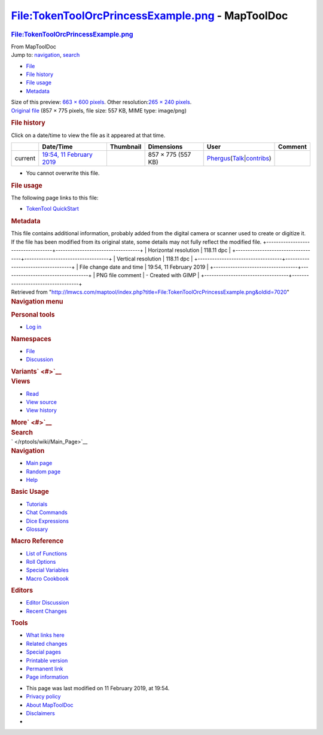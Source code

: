 =================================================
File:TokenToolOrcPrincessExample.png - MapToolDoc
=================================================

.. contents::
   :depth: 3
..

.. container:: noprint
   :name: mw-page-base

.. container:: noprint
   :name: mw-head-base

.. container:: mw-body
   :name: content

   .. container:: mw-indicators

   .. rubric:: File:TokenToolOrcPrincessExample.png
      :name: firstHeading
      :class: firstHeading

   .. container:: mw-body-content
      :name: bodyContent

      .. container::
         :name: siteSub

         From MapToolDoc

      .. container::
         :name: contentSub

      .. container:: mw-jump
         :name: jump-to-nav

         Jump to: `navigation <#mw-head>`__, `search <#p-search>`__

      .. container::
         :name: mw-content-text

         -  `File <#file>`__
         -  `File history <#filehistory>`__
         -  `File usage <#filelinks>`__
         -  `Metadata <#metadata>`__

         .. container:: fullImageLink
            :name: file

            |File:TokenToolOrcPrincessExample.png|

            .. container:: mw-filepage-resolutioninfo

               Size of this preview: `663 × 600
               pixels </maptool/images/thumb/4/43/TokenToolOrcPrincessExample.png/663px-TokenToolOrcPrincessExample.png>`__.
               Other resolution:\ `265 × 240
               pixels </maptool/images/thumb/4/43/TokenToolOrcPrincessExample.png/265px-TokenToolOrcPrincessExample.png>`__\ .

         .. container:: fullMedia

            `Original
            file </maptool/images/4/43/TokenToolOrcPrincessExample.png>`__
            ‎(857 × 775 pixels, file size: 557 KB, MIME type: image/png)

         .. container:: mw-content-ltr
            :name: mw-imagepage-content

         .. rubric:: File history
            :name: filehistory

         .. container::
            :name: mw-imagepage-section-filehistory

            Click on a date/time to view the file as it appeared at that
            time.

            ======= ================================================================================== ===================================================== ================== ==================================================================================================================================================================================================================================== =======
            \       Date/Time                                                                          Thumbnail                                             Dimensions         User                                                                                                                                                                                                                                 Comment
            ======= ================================================================================== ===================================================== ================== ==================================================================================================================================================================================================================================== =======
            current `19:54, 11 February 2019 </maptool/images/4/43/TokenToolOrcPrincessExample.png>`__ |Thumbnail for version as of 19:54, 11 February 2019| 857 × 775 (557 KB) `Phergus </maptool/index.php?title=User:Phergus&action=edit&redlink=1>`__\ (\ \ `Talk </maptool/index.php?title=User_talk:Phergus&action=edit&redlink=1>`__\ \ \|\ \ `contribs </rptools/wiki/Special:Contributions/Phergus>`__\ \ )
            ======= ================================================================================== ===================================================== ================== ==================================================================================================================================================================================================================================== =======

         -  You cannot overwrite this file.

         .. rubric:: File usage
            :name: filelinks

         .. container::
            :name: mw-imagepage-section-linkstoimage

            The following page links to this file:

            -  `TokenTool
               QuickStart </rptools/wiki/TokenTool_QuickStart>`__

         .. rubric:: Metadata
            :name: metadata

         .. container:: mw-imagepage-section-metadata

            This file contains additional information, probably added
            from the digital camera or scanner used to create or
            digitize it. If the file has been modified from its original
            state, some details may not fully reflect the modified file.
            +-----------------------------------+-----------------------------------+
            | Horizontal resolution             | 118.11 dpc                        |
            +-----------------------------------+-----------------------------------+
            | Vertical resolution               | 118.11 dpc                        |
            +-----------------------------------+-----------------------------------+
            | File change date and time         | 19:54, 11 February 2019           |
            +-----------------------------------+-----------------------------------+
            | PNG file comment                  | -  Created with GIMP              |
            +-----------------------------------+-----------------------------------+

      .. container:: printfooter

         Retrieved from
         "http://lmwcs.com/maptool/index.php?title=File:TokenToolOrcPrincessExample.png&oldid=7020"

      .. container:: catlinks catlinks-allhidden
         :name: catlinks

      .. container:: visualClear

.. container::
   :name: mw-navigation

   .. rubric:: Navigation menu
      :name: navigation-menu

   .. container::
      :name: mw-head

      .. container::
         :name: p-personal

         .. rubric:: Personal tools
            :name: p-personal-label

         -  `Log
            in </maptool/index.php?title=Special:UserLogin&returnto=File%3ATokenToolOrcPrincessExample.png>`__

      .. container::
         :name: left-navigation

         .. container:: vectorTabs
            :name: p-namespaces

            .. rubric:: Namespaces
               :name: p-namespaces-label

            -  `File </rptools/wiki/File:TokenToolOrcPrincessExample.png>`__
            -  `Discussion </maptool/index.php?title=File_talk:TokenToolOrcPrincessExample.png&action=edit&redlink=1>`__

         .. container:: vectorMenu emptyPortlet
            :name: p-variants

            .. rubric:: Variants\ ` <#>`__
               :name: p-variants-label

            .. container:: menu

      .. container::
         :name: right-navigation

         .. container:: vectorTabs
            :name: p-views

            .. rubric:: Views
               :name: p-views-label

            -  `Read </rptools/wiki/File:TokenToolOrcPrincessExample.png>`__
            -  `View
               source </maptool/index.php?title=File:TokenToolOrcPrincessExample.png&action=edit>`__
            -  `View
               history </maptool/index.php?title=File:TokenToolOrcPrincessExample.png&action=history>`__

         .. container:: vectorMenu emptyPortlet
            :name: p-cactions

            .. rubric:: More\ ` <#>`__
               :name: p-cactions-label

            .. container:: menu

         .. container::
            :name: p-search

            .. rubric:: Search
               :name: search

            .. container::
               :name: simpleSearch

   .. container::
      :name: mw-panel

      .. container::
         :name: p-logo

         ` </rptools/wiki/Main_Page>`__

      .. container:: portal
         :name: p-navigation

         .. rubric:: Navigation
            :name: p-navigation-label

         .. container:: body

            -  `Main page </rptools/wiki/Main_Page>`__
            -  `Random page </rptools/wiki/Special:Random>`__
            -  `Help <https://www.mediawiki.org/wiki/Special:MyLanguage/Help:Contents>`__

      .. container:: portal
         :name: p-Basic_Usage

         .. rubric:: Basic Usage
            :name: p-Basic_Usage-label

         .. container:: body

            -  `Tutorials </rptools/wiki/Category:Tutorial>`__
            -  `Chat Commands </rptools/wiki/Chat_Commands>`__
            -  `Dice Expressions </rptools/wiki/Dice_Expressions>`__
            -  `Glossary </rptools/wiki/Glossary>`__

      .. container:: portal
         :name: p-Macro_Reference

         .. rubric:: Macro Reference
            :name: p-Macro_Reference-label

         .. container:: body

            -  `List of
               Functions </rptools/wiki/Category:Macro_Function>`__
            -  `Roll Options </rptools/wiki/Category:Roll_Option>`__
            -  `Special
               Variables </rptools/wiki/Category:Special_Variable>`__
            -  `Macro Cookbook </rptools/wiki/Category:Cookbook>`__

      .. container:: portal
         :name: p-Editors

         .. rubric:: Editors
            :name: p-Editors-label

         .. container:: body

            -  `Editor Discussion </rptools/wiki/Editor>`__
            -  `Recent Changes </rptools/wiki/Special:RecentChanges>`__

      .. container:: portal
         :name: p-tb

         .. rubric:: Tools
            :name: p-tb-label

         .. container:: body

            -  `What links
               here </rptools/wiki/Special:WhatLinksHere/File:TokenToolOrcPrincessExample.png>`__
            -  `Related
               changes </rptools/wiki/Special:RecentChangesLinked/File:TokenToolOrcPrincessExample.png>`__
            -  `Special pages </rptools/wiki/Special:SpecialPages>`__
            -  `Printable
               version </maptool/index.php?title=File:TokenToolOrcPrincessExample.png&printable=yes>`__
            -  `Permanent
               link </maptool/index.php?title=File:TokenToolOrcPrincessExample.png&oldid=7020>`__
            -  `Page
               information </maptool/index.php?title=File:TokenToolOrcPrincessExample.png&action=info>`__

.. container::
   :name: footer

   -  This page was last modified on 11 February 2019, at 19:54.

   -  `Privacy policy </rptools/wiki/MapToolDoc:Privacy_policy>`__
   -  `About MapToolDoc </rptools/wiki/MapToolDoc:About>`__
   -  `Disclaimers </rptools/wiki/MapToolDoc:General_disclaimer>`__

   -  |Powered by MediaWiki|

   .. container::

.. |File:TokenToolOrcPrincessExample.png| image:: /maptool/images/thumb/4/43/TokenToolOrcPrincessExample.png/663px-TokenToolOrcPrincessExample.png
   :width: 663px
   :height: 600px
   :target: /maptool/images/4/43/TokenToolOrcPrincessExample.png
.. |Thumbnail for version as of 19:54, 11 February 2019| image:: /maptool/images/thumb/4/43/TokenToolOrcPrincessExample.png/120px-TokenToolOrcPrincessExample.png
   :width: 120px
   :height: 109px
   :target: /maptool/images/4/43/TokenToolOrcPrincessExample.png
.. |Powered by MediaWiki| image:: /maptool/resources/assets/poweredby_mediawiki_88x31.png
   :width: 88px
   :height: 31px
   :target: //www.mediawiki.org/

